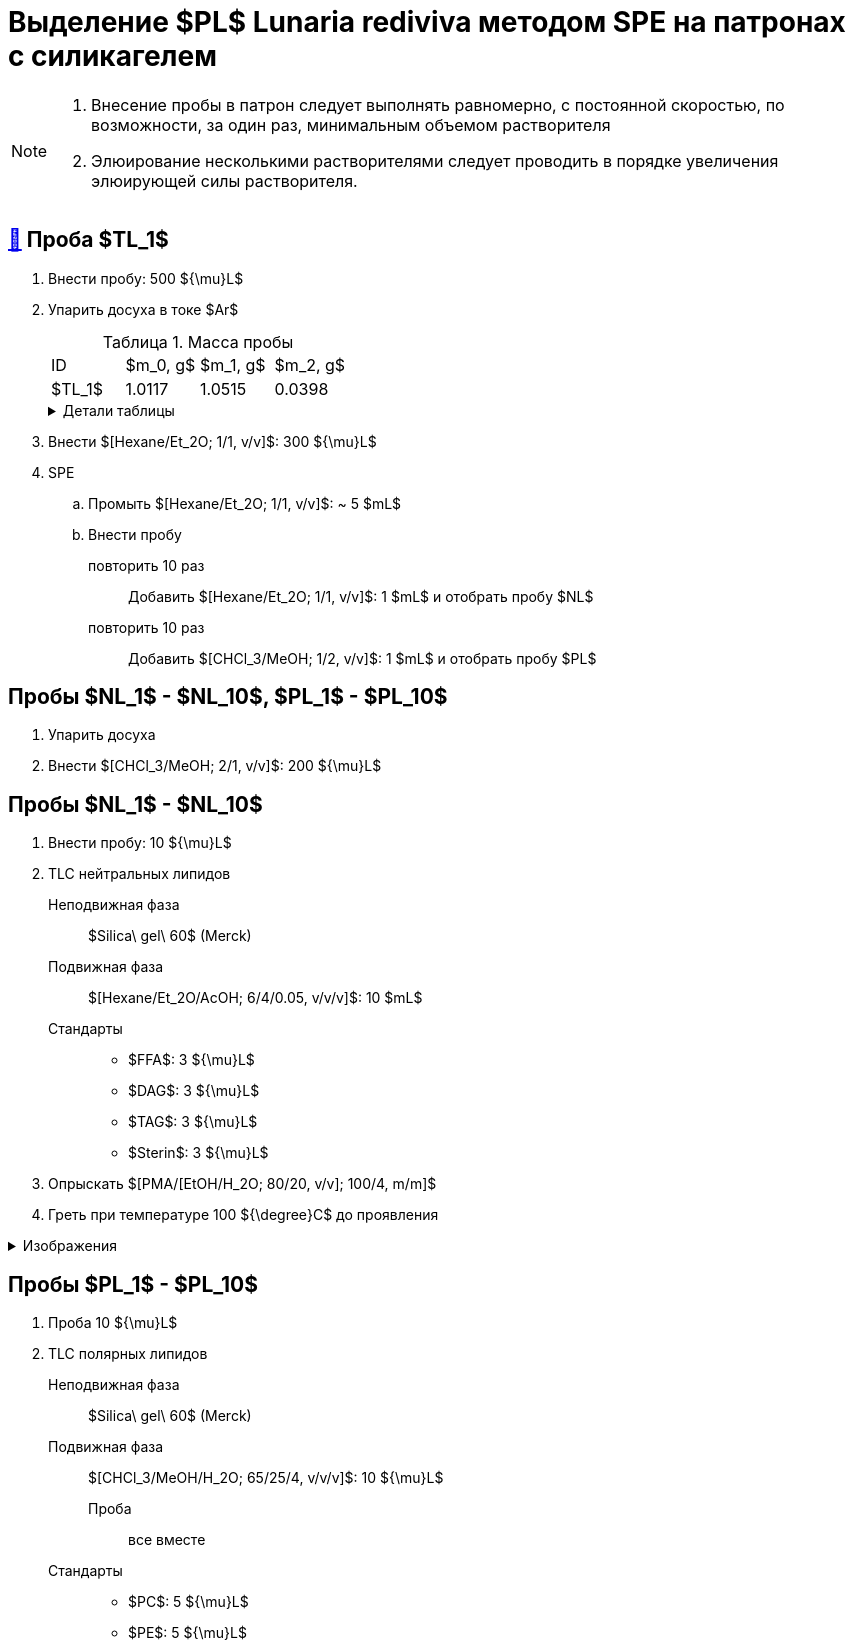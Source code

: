 = Выделение $PL$ *Lunaria rediviva* методом SPE на патронах с силикагелем
:figure-caption: Изображение
:figures-caption: Изображения
:nofooter:
:table-caption: Таблица
:table-details: Детали таблицы

[NOTE]
====
. Внесение пробы в патрон следует выполнять равномерно, с постоянной скоростью, по возможности, за один раз, минимальным объемом растворителя
. Элюирование несколькими растворителями следует проводить в порядке увеличения элюирующей силы растворителя.
====

== xref:../2024-01-23/1.adoc#пробы-tl_1-tl_2-tl_3[🔗] Проба $TL_1$

. Внести пробу: 500 ${\mu}L$
. Упарить досуха в токе $Ar$
+
.Масса пробы
[cols="4*", frame=all, grid=all]
|===
|ID|$m_0, g$|$m_1, g$|$m_2, g$
|$TL_1$|1.0117|1.0515|0.0398
|===
+
.{table-details}
[%collapsible]
====
$m_0$:: Масса пустой пробирки
$m_1$:: Масса пробирки с пробой
$m_2$:: Масса пробы
====
. Внести $[Hexane/Et_2O; 1/1, v/v]$: 300 ${\mu}L$
. SPE
.. Промыть $[Hexane/Et_2O; 1/1, v/v]$: ~ 5 $mL$
.. Внести пробу
повторить 10 раз::
Добавить $[Hexane/Et_2O; 1/1, v/v]$: 1 $mL$ и отобрать пробу $NL$
повторить 10 раз::
Добавить $[CHCl_3/MeOH; 1/2, v/v]$: 1 $mL$ и отобрать пробу $PL$

== Пробы $NL_1$ - $NL_10$, $PL_1$ - $PL_10$

. Упарить досуха
. Внести $[CHCl_3/MeOH; 2/1, v/v]$: 200 ${\mu}L$

== Пробы $NL_1$ - $NL_10$

. Внести пробу: 10 ${\mu}L$
. TLC нейтральных липидов
Неподвижная фаза::: $Silica\ gel\ 60$ (Merck)
Подвижная фаза::: $[Hexane/Et_2O/AcOH; 6/4/0.05, v/v/v]$: 10 $mL$
Стандарты:::
* $FFA$: 3 ${\mu}L$
* $DAG$: 3 ${\mu}L$
* $TAG$: 3 ${\mu}L$
* $Sterin$: 3 ${\mu}L$
. Опрыскать $[PMA/[EtOH/H_2O; 80/20, v/v]; 100/4, m/m]$
. Греть при температуре 100 ${\degree}C$ до проявления

.{figures-caption}
[%collapsible]
====
[cols="2*", frame=none, grid=none]
|===
|image:https://lh3.googleusercontent.com/pw/AP1GczNj8Lg5aE5_xYZAXWg8kGLveBj4kf-XcndWA9T1tsZNU9vLAxabJmgFz4hz5WrHG6_Gu0PEolL1Sc35LyYNH0rh_7JIs14DbiDDSbj5rCtBsw9WR1L6W54rOamdcbCFXOV3kXxZf5Qkt62RD1pu-qTC[]
|image:https://lh3.googleusercontent.com/pw/AP1GczNjxprn-vUTSwbhdYrkzYuK93Sf37KIx1bjAZzUru2_z_qeNGShBf4ANRmMP-zfAGaPTSs8gjLloJ53qwvuGSp9gn_3GgsCPQV43fgCimUMts-T6J4rbhVGT5o-Qx2LpmxrqZPkEXnMqaG7Juw0Jj4P[]
2.+|image:https://lh3.googleusercontent.com/pw/AP1GczPXitZBGgNQxCMfq0w6Ml7TvuagWXUCzGDqWm72LW3TKxRFM-1wwIyFOlmmTZzF88YR6RK2SfK_LOxiKv0MOuEmmq0cP2Ak4fTxzFWs33q0QFJJtippapZiHnsI-Wt6f9MdxhkMkCJUkhwgN9PeY4p7[]
|===
====

== Пробы $PL_1$ - $PL_10$

. Проба 10 ${\mu}L$
. TLC полярных липидов
Неподвижная фаза::: $Silica\ gel\ 60$ (Merck)
Подвижная фаза::: $[CHCl_3/MeOH/H_2O; 65/25/4, v/v/v]$: 10 ${\mu}L$
Проба:: все вместе
Стандарты:::
* $PC$: 5 ${\mu}L$
* $PE$: 5 ${\mu}L$
